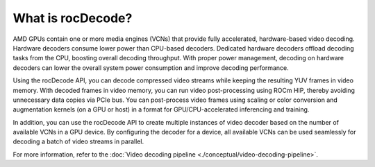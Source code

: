 .. meta::
  :description: What is rocDecode?
  :keywords: video decoding, rocDecode, AMD, ROCm

********************************************************************
What is rocDecode?
********************************************************************

AMD GPUs contain one or more media engines (VCNs) that provide fully accelerated, hardware-based
video decoding. Hardware decoders consume lower power than CPU-based decoders. Dedicated
hardware decoders offload decoding tasks from the CPU, boosting overall decoding throughput. With
proper power management, decoding on hardware decoders can lower the overall system power
consumption and improve decoding performance.

Using the rocDecode API, you can decode compressed video streams while keeping the resulting YUV
frames in video memory. With decoded frames in video memory, you can run video post-processing
using ROCm HIP, thereby avoiding unnecessary data copies via PCIe bus. You can post-process video
frames using scaling or color conversion and augmentation kernels (on a GPU or host) in a format for
GPU/CPU-accelerated inferencing and training.

In addition, you can use the rocDecode API to create multiple instances of video decoder based on the
number of available VCNs in a GPU device. By configuring the decoder for a device, all available
VCNs can be used seamlessly for decoding a batch of video streams in parallel.

For more information, refer to the
:doc:`Video decoding pipeline <./conceptual/video-decoding-pipeline>`.
